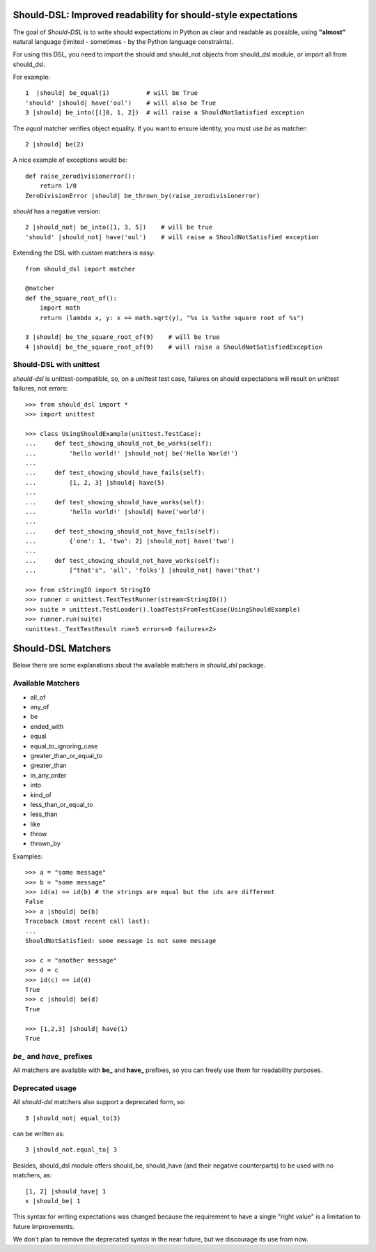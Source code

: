 Should-DSL: Improved readability for should-style expectations
==============================================================

The goal of *Should-DSL* is to write should expectations in Python as clear and readable as possible, using **"almost"** natural language (limited - sometimes - by the Python language constraints).

For using this DSL, you need to import the should and should_not objects from should_dsl module, or import all from should_dsl.

For example::

    1  |should| be_equal(1)          # will be True
    'should' |should| have('oul')    # will also be True
    3 |should| be_into([(]0, 1, 2])  # will raise a ShouldNotSatisfied exception


The *equal* matcher verifies object equality. If you want to ensure identity, you must use *be* as matcher::

    2 |should| be(2)


A nice example of exceptions would be::

    def raise_zerodivisionerror():
        return 1/0
    ZeroDivisionError |should| be_thrown_by(raise_zerodivisionerror)


*should* has a negative version::

    2 |should_not| be_into([1, 3, 5])    # will be true
    'should' |should_not| have('oul')    # will raise a ShouldNotSatisfied exception


Extending the DSL with custom matchers is easy::

    from should_dsl import matcher

    @matcher
    def the_square_root_of():
        import math
        return (lambda x, y: x == math.sqrt(y), "%s is %sthe square root of %s")

    3 |should| be_the_square_root_of(9)    # will be true
    4 |should| be_the_square_root_of(9)    # will raise a ShouldNotSatisfiedException


Should-DSL with unittest
------------------------

*should-dsl* is unittest-compatible, so, on a unittest test case, failures on should expectations will result on unittest failures, not errors::

    >>> from should_dsl import *
    >>> import unittest

    >>> class UsingShouldExample(unittest.TestCase):
    ...     def test_showing_should_not_be_works(self):
    ...         'hello world!' |should_not| be('Hello World!')
    ...
    ...     def test_showing_should_have_fails(self):
    ...         [1, 2, 3] |should| have(5)
    ...
    ...     def test_showing_should_have_works(self):
    ...         'hello world!' |should| have('world')
    ...
    ...     def test_showing_should_not_have_fails(self):
    ...         {'one': 1, 'two': 2} |should_not| have('two')
    ...
    ...     def test_showing_should_not_have_works(self):
    ...         ["that's", 'all', 'folks'] |should_not| have('that')

    >>> from cStringIO import StringIO
    >>> runner = unittest.TextTestRunner(stream=StringIO())
    >>> suite = unittest.TestLoader().loadTestsFromTestCase(UsingShouldExample)
    >>> runner.run(suite)
    <unittest._TextTestResult run=5 errors=0 failures=2>



Should-DSL Matchers
===================

Below there are some explanations about the available matchers in *should_dsl* package.


Available Matchers
------------------


- all_of
- any_of
- be
- ended_with
- equal
- equal_to_ignoring_case
- greater_than_or_equal_to
- greater_than
- in_any_order
- into
- kind_of
- less_than_or_equal_to
- less_than
- like
- throw
- thrown_by

Examples::

    >>> a = "some message"
    >>> b = "some message"
    >>> id(a) == id(b) # the strings are equal but the ids are different
    False
    >>> a |should| be(b)
    Traceback (most recent call last):
    ...
    ShouldNotSatisfied: some message is not some message

    >>> c = "another message"
    >>> d = c
    >>> id(c) == id(d)
    True
    >>> c |should| be(d)
    True

    >>> [1,2,3] |should| have(1)
    True


*be_* and *have_* prefixes
--------------------------

All matchers are available with **be_** and **have_** prefixes, so you can freely use them for readability purposes.


Deprecated usage
----------------

All *should-dsl* matchers also support a deprecated form, so::

    3 |should_not| equal_to(3)

can be written as::

    3 |should_not.equal_to| 3

Besides, should_dsl module offers should_be, should_have (and their negative counterparts) to be used with no matchers, as::

    [1, 2] |should_have| 1
    x |should_be| 1

This syntax for writing expectations was changed because the requirement to have a single "right value" is a limitation to future improvements.

We don't plan to remove the deprecated syntax in the near future, but we discourage its use from now.

